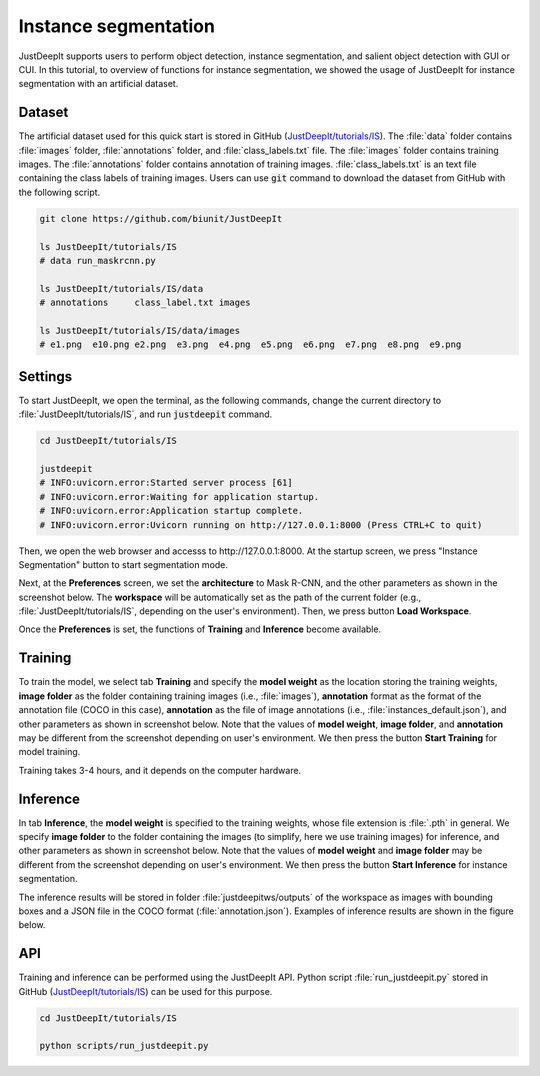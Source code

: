 =====================
Instance segmentation
=====================

JustDeepIt supports users to perform object detection, instance segmentation,
and salient object detection with GUI or CUI.
In this tutorial, to overview of functions for instance segmentation,
we showed the usage of JustDeepIt for instance segmentation  with an artificial dataset.


Dataset
=======


The artificial dataset used for this quick start is stored in
GitHub (`JustDeepIt/tutorials/IS <https://github.com/biunit/JustDeepIt/tree/main/tutorials/IS>`_).
The :file:`data` folder contains :file:`images` folder,
:file:`annotations` folder, and :file:`class_labels.txt` file.
The :file:`images` folder contains training images.
The :file:`annotations` folder contains annotation of training images.
:file:`class_labels.txt` is an text file containing the class labels of training images.
Users can use :code:`git` command to download the dataset from GitHub with the following script.



.. code-block:: sh

    git clone https://github.com/biunit/JustDeepIt

    ls JustDeepIt/tutorials/IS
    # data run_maskrcnn.py

    ls JustDeepIt/tutorials/IS/data
    # annotations     class_label.txt images

    ls JustDeepIt/tutorials/IS/data/images
    # e1.png  e10.png e2.png  e3.png  e4.png  e5.png  e6.png  e7.png  e8.png  e9.png



.. image:: ../_static/quickstart_is_data.png
    :align: center



Settings
========


To start JustDeepIt, we open the terminal,
as the following commands,
change the current directory to :file:`JustDeepIt/tutorials/IS`,
and run :code:`justdeepit` command.



.. code-block:: sh

    cd JustDeepIt/tutorials/IS

    justdeepit
    # INFO:uvicorn.error:Started server process [61]
    # INFO:uvicorn.error:Waiting for application startup.
    # INFO:uvicorn.error:Application startup complete.
    # INFO:uvicorn.error:Uvicorn running on http://127.0.0.1:8000 (Press CTRL+C to quit)



Then, we open the web browser and accesss to \http://127.0.0.1:8000.
At the startup screen, we press "Instance Segmentation" button to start segmentation mode.


.. image:: ../_static/app_main.png
    :width: 70%
    :align: center



Next, at the **Preferences** screen,
we set the **architecture** to Mask R-CNN,
and the other parameters as shown in the screenshot below.
The **workspace** will be automatically set as the path of the current folder
(e.g., :file:`JustDeepIt/tutorials/IS`, depending on the user's environment).
Then, we press button **Load Workspace**.


.. image:: ../_static/quickstart_is_pref.png
    :align: center


Once the **Preferences** is set,
the functions of **Training** and **Inference** become available.



Training
========

To train the model,
we select tab **Training**
and specify the **model weight** as the location storing the training weights,
**image folder** as the folder containing training images (i.e., :file:`images`),
**annotation** format as the format of the annotation file (COCO in this case),
**annotation** as the file of image annotations (i.e., :file:`instances_default.json`),
and other parameters as shown in screenshot below.
Note that the values of **model weight**, **image folder**, and **annotation** may be
different from the screenshot depending on user's environment.
We then press the button **Start Training** for model training.


.. image:: ../_static/quickstart_is_train.png
    :align: center


Training takes 3-4 hours, and it depends on the computer hardware.



Inference
=========

In tab **Inference**, the **model weight** is specified to the training weights,
whose file extension is :file:`.pth` in general.
We specify **image folder** to the folder containing the images
(to simplify, here we use training images) for inference,
and other parameters as shown in screenshot below.
Note that the values of **model weight** and **image folder** may be
different from the screenshot depending on user's environment.
We then press the button **Start Inference** for instance segmentation.


.. image:: ../_static/quickstart_is_eval.png
    :align: center


The inference results will be stored in folder
:file:`justdeepitws/outputs` of the workspace
as images with bounding boxes and a JSON file in the COCO format (:file:`annotation.json`).
Examples of inference results are shown in the figure below.

.. image:: ../_static/quickstart_is_inference_output.png
    :align: center




API
====


Training and inference can be performed using the JustDeepIt API.
Python script :file:`run_justdeepit.py` stored in GitHub
(`JustDeepIt/tutorials/IS <https://github.com/biunit/JustDeepIt/tree/main/tutorials/IS>`_)
can be used for this purpose.


.. code-block:: sh

    cd JustDeepIt/tutorials/IS

    python scripts/run_justdeepit.py






